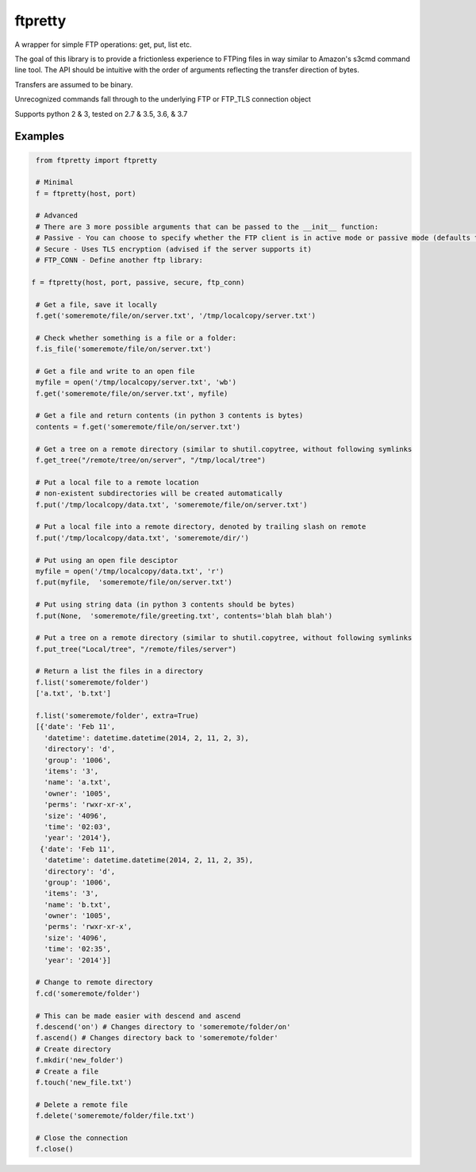 ========
ftpretty
========

.. image:: https://travis-ci.com/codebynumbers/ftpretty.svg?branch=master
   :target: https://travis-ci.com/codebynumbers/ftpretty

.. image:: https://coveralls.io/repos/codebynumbers/ftpretty/badge.png?branch=master
   :target: https://coveralls.io/r/codebynumbers/ftpretty?branch=master

.. image:: https://img.shields.io/pypi/v/ftpretty.svg
   :target: https://pypi.python.org/pypi/ftpretty

.. image:: https://img.shields.io/pypi/dm/ftpretty.svg
   :target: https://pypi.python.org/pypi/ftpretty

A wrapper for simple FTP operations: get, put, list etc.

The goal of this library is to provide a frictionless experience to FTPing files
in way similar to Amazon's s3cmd command line tool. The API should be intuitive
with the order of arguments reflecting the transfer direction of bytes.

Transfers are assumed to be binary. 

Unrecognized commands fall through to the underlying FTP or FTP_TLS connection object

Supports python 2 & 3, tested on 2.7 & 3.5, 3.6, & 3.7

Examples
--------

.. code-block:: python

    from ftpretty import ftpretty

    # Minimal
    f = ftpretty(host, port)

    # Advanced
    # There are 3 more possible arguments that can be passed to the __init__ function:
    # Passive - You can choose to specify whether the FTP client is in active mode or passive mode (defaults to passive)
    # Secure - Uses TLS encryption (advised if the server supports it)
    # FTP_CONN - Define another ftp library:

   f = ftpretty(host, port, passive, secure, ftp_conn)

    # Get a file, save it locally
    f.get('someremote/file/on/server.txt', '/tmp/localcopy/server.txt')

    # Check whether something is a file or a folder:
    f.is_file('someremote/file/on/server.txt')

    # Get a file and write to an open file
    myfile = open('/tmp/localcopy/server.txt', 'wb')
    f.get('someremote/file/on/server.txt', myfile)

    # Get a file and return contents (in python 3 contents is bytes)
    contents = f.get('someremote/file/on/server.txt')

    # Get a tree on a remote directory (similar to shutil.copytree, without following symlinks
    f.get_tree("/remote/tree/on/server", "/tmp/local/tree")

    # Put a local file to a remote location
    # non-existent subdirectories will be created automatically
    f.put('/tmp/localcopy/data.txt', 'someremote/file/on/server.txt')

    # Put a local file into a remote directory, denoted by trailing slash on remote
    f.put('/tmp/localcopy/data.txt', 'someremote/dir/')

    # Put using an open file desciptor
    myfile = open('/tmp/localcopy/data.txt', 'r')
    f.put(myfile,  'someremote/file/on/server.txt')

    # Put using string data (in python 3 contents should be bytes)
    f.put(None,  'someremote/file/greeting.txt', contents='blah blah blah')

    # Put a tree on a remote directory (similar to shutil.copytree, without following symlinks
    f.put_tree("Local/tree", "/remote/files/server")

    # Return a list the files in a directory
    f.list('someremote/folder')
    ['a.txt', 'b.txt']

    f.list('someremote/folder', extra=True)
    [{'date': 'Feb 11',
      'datetime': datetime.datetime(2014, 2, 11, 2, 3),
      'directory': 'd',
      'group': '1006',
      'items': '3',
      'name': 'a.txt',
      'owner': '1005',
      'perms': 'rwxr-xr-x',
      'size': '4096',
      'time': '02:03',
      'year': '2014'},
     {'date': 'Feb 11',
      'datetime': datetime.datetime(2014, 2, 11, 2, 35),
      'directory': 'd',
      'group': '1006',
      'items': '3',
      'name': 'b.txt',
      'owner': '1005',
      'perms': 'rwxr-xr-x',
      'size': '4096',
      'time': '02:35',
      'year': '2014'}]

    # Change to remote directory
    f.cd('someremote/folder')

    # This can be made easier with descend and ascend 
    f.descend('on') # Changes directory to 'someremote/folder/on'
    f.ascend() # Changes directory back to 'someremote/folder'
    # Create directory
    f.mkdir('new_folder')
    # Create a file
    f.touch('new_file.txt')

    # Delete a remote file
    f.delete('someremote/folder/file.txt')

    # Close the connection
    f.close()

